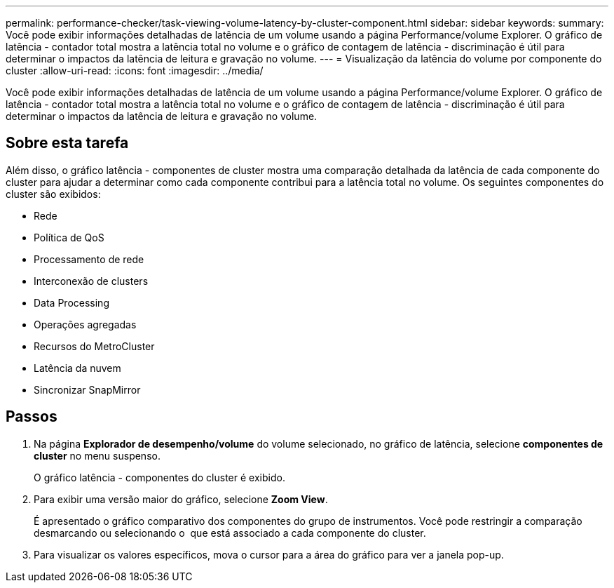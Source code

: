 ---
permalink: performance-checker/task-viewing-volume-latency-by-cluster-component.html 
sidebar: sidebar 
keywords:  
summary: Você pode exibir informações detalhadas de latência de um volume usando a página Performance/volume Explorer. O gráfico de latência - contador total mostra a latência total no volume e o gráfico de contagem de latência - discriminação é útil para determinar o impactos da latência de leitura e gravação no volume. 
---
= Visualização da latência do volume por componente do cluster
:allow-uri-read: 
:icons: font
:imagesdir: ../media/


[role="lead"]
Você pode exibir informações detalhadas de latência de um volume usando a página Performance/volume Explorer. O gráfico de latência - contador total mostra a latência total no volume e o gráfico de contagem de latência - discriminação é útil para determinar o impactos da latência de leitura e gravação no volume.



== Sobre esta tarefa

Além disso, o gráfico latência - componentes de cluster mostra uma comparação detalhada da latência de cada componente do cluster para ajudar a determinar como cada componente contribui para a latência total no volume. Os seguintes componentes do cluster são exibidos:

* Rede
* Política de QoS
* Processamento de rede
* Interconexão de clusters
* Data Processing
* Operações agregadas
* Recursos do MetroCluster
* Latência da nuvem
* Sincronizar SnapMirror




== Passos

. Na página *Explorador de desempenho/volume* do volume selecionado, no gráfico de latência, selecione *componentes de cluster* no menu suspenso.
+
O gráfico latência - componentes do cluster é exibido.

. Para exibir uma versão maior do gráfico, selecione *Zoom View*.
+
É apresentado o gráfico comparativo dos componentes do grupo de instrumentos. Você pode restringir a comparação desmarcando ou selecionando o image:../media/eye-icon.gif[""] que está associado a cada componente do cluster.

. Para visualizar os valores específicos, mova o cursor para a área do gráfico para ver a janela pop-up.

